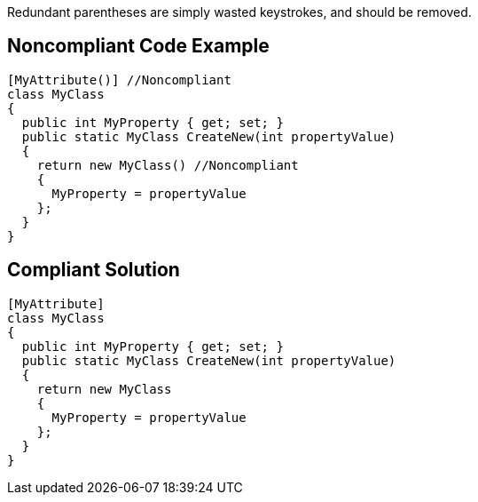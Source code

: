 Redundant parentheses are simply wasted keystrokes, and should be removed.


== Noncompliant Code Example

[source,text]
----
[MyAttribute()] //Noncompliant
class MyClass
{
  public int MyProperty { get; set; }
  public static MyClass CreateNew(int propertyValue)
  {
    return new MyClass() //Noncompliant
    {
      MyProperty = propertyValue
    };
  }
}
----


== Compliant Solution

[source,text]
----
[MyAttribute] 
class MyClass
{
  public int MyProperty { get; set; }
  public static MyClass CreateNew(int propertyValue)
  {
    return new MyClass 
    {
      MyProperty = propertyValue
    };
  }
}
----


